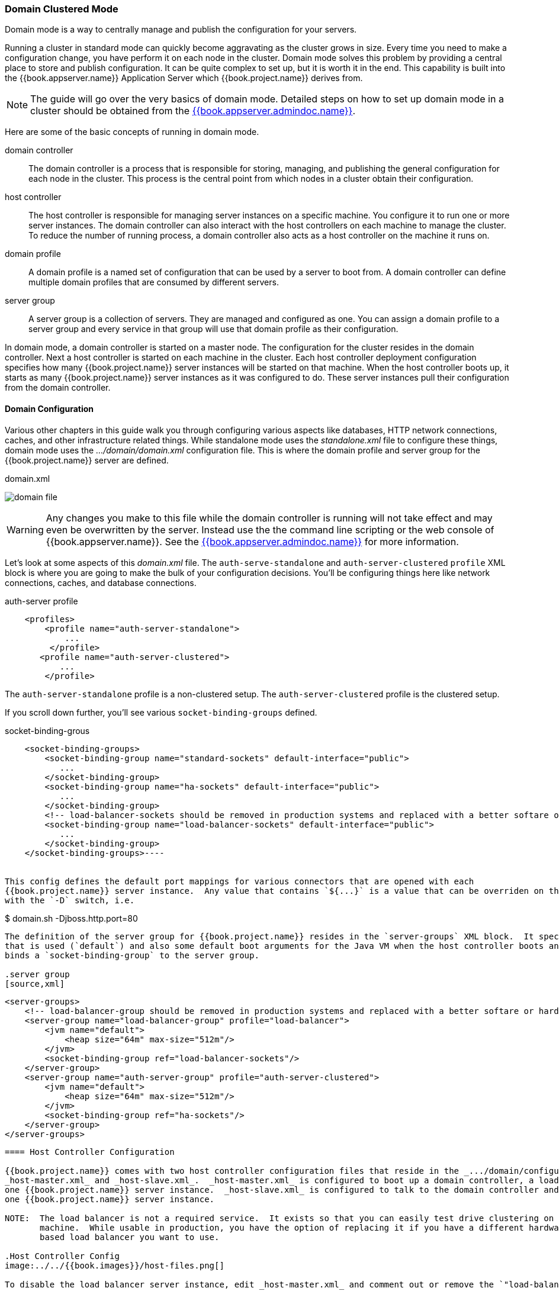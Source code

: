[[_domain-mode]]
=== Domain Clustered Mode

Domain mode is a way to centrally manage and publish the configuration for your servers.

Running a cluster in standard mode can quickly become aggravating as the cluster grows in size.  Every time you need
to make a configuration change, you have perform it on each node in the cluster.  Domain mode solves this problem by providing
a central place to store and publish configuration.  It can be quite complex to set up, but it is worth it in the end.
This capability is built into the {{book.appserver.name}} Application Server which {{book.project.name}} derives from.

NOTE:  The guide will go over the very basics of domain mode.  Detailed steps on how to set up domain mode in a cluster should be obtained from the
       link:{{book.appserver.admindoc.link}}[{{book.appserver.admindoc.name}}].

Here are some of the basic concepts of running in domain mode.

domain controller::
  The domain controller is a process that is responsible for storing, managing, and publishing the general configuration
  for each node in the cluster.  This process is the central point from which nodes in a cluster obtain their configuration.

host controller::
  The host controller is responsible for managing server instances on a specific machine.  You configure it to run
  one or more server instances.  The domain controller can also interact with the host controllers on each machine to
  manage the cluster.  To reduce the number of running process, a domain controller also acts as a host controller on
  the machine it runs on.

domain profile::
  A domain profile is a named set of configuration that can be used by a server to boot from.  A domain controller
  can define multiple domain profiles that are consumed by different servers.

server group::
  A server group is a collection of servers.  They are managed and configured as one.  You can assign a domain profile to a server group and every service in that
  group will use that domain profile as their configuration.

In domain mode, a domain controller is started on a master node.  The configuration for the cluster resides in the domain controller.
Next a host controller is started on each machine in the cluster.  Each host controller deployment configuration specifies how
many {{book.project.name}} server instances will be started on that machine.  When the host controller boots up, it starts
as many {{book.project.name}} server instances as it was configured to do.  These server instances pull their configuration
from the domain controller.

==== Domain Configuration

Various other chapters in this guide walk you through configuring various aspects like databases,
HTTP network connections, caches, and other infrastructure related things.  While standalone mode uses the _standalone.xml_ file to configure these things,
domain mode uses the _.../domain/domain.xml_ configuration file.  This is
where the domain profile and server group for the {{book.project.name}} server are defined.


.domain.xml
image:../../{{book.images}}/domain-file.png[]

WARNING: Any changes you make to this file while the domain controller is running will not take effect and may even be overwritten
      by the server.  Instead use the the command line scripting or the web console of {{book.appserver.name}}.  See
      the link:{{book.appserver.admindoc.link}}[{{book.appserver.admindoc.name}}] for more information.

Let's look at some aspects of this _domain.xml_ file.  The `auth-serve-standalone` and `auth-server-clustered` `profile` XML block is where you are going to make the bulk of your configuration decisions.
You'll be configuring things here like network connections, caches, and database connections.


.auth-server profile
[source,xml]
----
    <profiles>
        <profile name="auth-server-standalone">
            ...
         </profile>
       <profile name="auth-server-clustered">
           ...
        </profile>
----

The `auth-server-standalone` profile is a non-clustered setup.  The `auth-server-clustered` profile is the clustered setup.

If you scroll down further, you'll see various `socket-binding-groups` defined.

.socket-binding-grous
[source,xml]
----
    <socket-binding-groups>
        <socket-binding-group name="standard-sockets" default-interface="public">
           ...
        </socket-binding-group>
        <socket-binding-group name="ha-sockets" default-interface="public">
           ...
        </socket-binding-group>
        <!-- load-balancer-sockets should be removed in production systems and replaced with a better softare or hardare based one -->
        <socket-binding-group name="load-balancer-sockets" default-interface="public">
           ...
        </socket-binding-group>
    </socket-binding-groups>----


This config defines the default port mappings for various connectors that are opened with each
{{book.project.name}} server instance.  Any value that contains `${...}` is a value that can be overriden on the command line
with the `-D` switch, i.e.

----
$ domain.sh -Djboss.http.port=80
----

The definition of the server group for {{book.project.name}} resides in the `server-groups` XML block.  It specifies the domain profile
that is used (`default`) and also some default boot arguments for the Java VM when the host controller boots an instance.  It also
binds a `socket-binding-group` to the server group.

.server group
[source,xml]
----
    <server-groups>
        <!-- load-balancer-group should be removed in production systems and replaced with a better softare or hardare based one -->
        <server-group name="load-balancer-group" profile="load-balancer">
            <jvm name="default">
                <heap size="64m" max-size="512m"/>
            </jvm>
            <socket-binding-group ref="load-balancer-sockets"/>
        </server-group>
        <server-group name="auth-server-group" profile="auth-server-clustered">
            <jvm name="default">
                <heap size="64m" max-size="512m"/>
            </jvm>
            <socket-binding-group ref="ha-sockets"/>
        </server-group>
    </server-groups>
----



==== Host Controller Configuration

{{book.project.name}} comes with two host controller configuration files that reside in the _.../domain/configuration/_ directory:
_host-master.xml_ and _host-slave.xml_.  _host-master.xml_ is configured to boot up a domain controller, a load balancer, and
one {{book.project.name}} server instance.  _host-slave.xml_ is configured to talk to the domain controller and boot up
one {{book.project.name}} server instance.

NOTE:  The load balancer is not a required service.  It exists so that you can easily test drive clustering on your development
       machine.  While usable in production, you have the option of replacing it if you have a different hardware or software
       based load balancer you want to use.

.Host Controller Config
image:../../{{book.images}}/host-files.png[]

To disable the load balancer server instance, edit _host-master.xml_ and comment out or remove the `"load-balancer"` entry.

[source,xml]
----
    <servers>
        <!-- remove or comment out next line -->
        <server name="load-balancer" group="loadbalancer-group"/>
        ...
    </servers>
----

Another interesting thing to note about this file is the declaration of the authentication server instance.  It has
a `port-offset` setting.  Any network port defined in the _domain.xml_ `socket-binding-group` or the server group
will have the value of `port-offset` added to it.  For this example domain setup we do this so that ports opened by
the load balancer server don't conflict with the authentication server instance that is started.

[source,xml]
----
    <servers>
        ...
        <server name="server-one" group="auth-server-group">
             <socket-bindings port-offset="150"/>
        </server>
    </servers>
----

==== Server Instance Working Directories

Each {{book.project.name}} server instance defined in your host files creates a working directory under _.../domain/servers/{SERVER NAME}_.
Additional configuration can be put there, and any temporary, log, or data files the server instance needs or creates go there too.
The structure of these per server directories ends up looking like any other {{book.appserver.name}} booted server.

.Working Directories
image:../../{{book.images}}/domain-server-dir.png[]

==== {{book.project.name}} JSon Configuration

Unfortunately, there is no centralized way to manage the _keycloak.json_ file.  You'll have to manage a copy of this file
in every server instance you deploy.  This file must exist in the _.../domain/servers/{SERVER NAME}/configuration directory.

.JSON Configuration
image:../../{{book.images}}/domain-json-config.png[]


==== Domain Boot Script

When running the server in domain mode, there is a specific script you need to run to boot the server depending on your
operating system.  These scripts live in the _bin/_ directory of the server distribution.

.Domain Boot Script
image:../../{{book.images}}/domain-boot-files.png[]

To boot the server:

.Linux/Unix
[source]
----
$ .../bin/domain.sh --host-config=host-master.xml
----

.Windows
[source]
----
> ...\bin\domain.bat --host-config=host-slave.xml
----

When running the boot script you will need pass in the host controlling configuration file you are going to use via the
`--host-config` switch.

[[_clustered-domain-example]]
==== Clustered Domain Example

You can test drive clustering using the out-of-the-box _domain.xml_ configuration.  This example
domain is meant to run on one machine and boots up:

* a domain controller
* an HTTP load balancer
* 2 {{book.project.name}} server instances

To simulate running a cluster on two machines, you'll run the `domain.sh` script twice to start two separate
host controllers.  The first will be the master host controller which will start a domain controller, an HTTP load balancer, and one
{{book.project.name}} authentication server instance.  The second will be a slave host controller that only starts
up an authentication server instance.

===== Setup Slave Connection to Domain Controller

Before you can boot things up though, you have to configure the slave host controller so that it can talk securely to the domain
controller.  If you do not do this, then the slave host will not be able to obtain the centralized configuration from the domain controller.
To set up a secure connection, you have to create a server admin user and a secret that
will be shared between the master and the slave.  You do this by running the `.../bin/add-user.sh` script.

When you run the script select `Management User` and answer `yes` when it asks you if the new user is going to be used
for one AS process to connect to another.  This will generate a secret that you'll need to cut and paste into the
_.../domain/configuration/host-slave.xml_ file.

.Add App Server Admin
[source]
----
$ add-user.sh
 What type of user do you wish to add?
  a) Management User (mgmt-users.properties)
  b) Application User (application-users.properties)
 (a): a
 Enter the details of the new user to add.
 Using realm 'ManagementRealm' as discovered from the existing property files.
 Username : admin
 Password recommendations are listed below. To modify these restrictions edit the add-user.properties configuration file.
  - The password should not be one of the following restricted values {root, admin, administrator}
  - The password should contain at least 8 characters, 1 alphabetic character(s), 1 digit(s), 1 non-alphanumeric symbol(s)
  - The password should be different from the username
 Password :
 Re-enter Password :
 What groups do you want this user to belong to? (Please enter a comma separated list, or leave blank for none)[ ]:
 About to add user 'admin' for realm 'ManagementRealm'
 Is this correct yes/no? yes
 Added user 'admin' to file '/.../standalone/configuration/mgmt-users.properties'
 Added user 'admin' to file '/.../domain/configuration/mgmt-users.properties'
 Added user 'admin' with groups to file '/.../standalone/configuration/mgmt-groups.properties'
 Added user 'admin' with groups to file '/.../domain/configuration/mgmt-groups.properties'
 Is this new user going to be used for one AS process to connect to another AS process?
 e.g. for a slave host controller connecting to the master or for a Remoting connection for server to server EJB calls.
 yes/no? yes
 To represent the user add the following to the server-identities definition <secret value="bWdtdDEyMyE=" />
----

Now cut and paste the secret value into the _.../domain/configuration/host-slave.xml_ file as follows:

[source,xml]
----
     <management>
         <security-realms>
             <security-realm name="ManagementRealm">
                 <server-identities>
                     <secret value="bWdtdDEyMyE="/>
                 </server-identities>
----

===== Run the Boot Scripts

Since we're simulating a two node cluster on one development machine, you'll run the boot script twice:

.Boot up master
[source,shell]
----
$ domain.sh --host-config=host-master.xml
----

.Boot up slave
[source,shell]
----
$ domain.sh --host-config=host-slave.xml
----

To try it out, open your browser and go to http://localhost:8080/auth


















